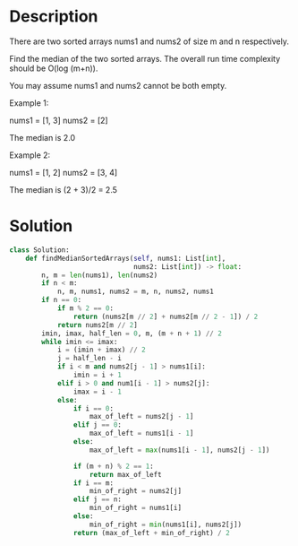 * Description
There are two sorted arrays nums1 and nums2 of size m and n respectively.

Find the median of the two sorted arrays. The overall run time complexity should be O(log (m+n)).

You may assume nums1 and nums2 cannot be both empty.

Example 1:

nums1 = [1, 3]
nums2 = [2]

The median is 2.0

Example 2:

nums1 = [1, 2]
nums2 = [3, 4]

The median is (2 + 3)/2 = 2.5
* Solution
#+begin_src python
  class Solution:
      def findMedianSortedArrays(self, nums1: List[int],
                                 nums2: List[int]) -> float:
          n, m = len(nums1), len(nums2)
          if n < m:
              n, m, nums1, nums2 = m, n, nums2, nums1
          if n == 0:
              if m % 2 == 0:
                  return (nums2[m // 2] + nums2[m // 2 - 1]) / 2
              return nums2[m // 2]
          imin, imax, half_len = 0, m, (m + n + 1) // 2
          while imin <= imax:
              i = (imin + imax) // 2
              j = half_len - i
              if i < m and nums2[j - 1] > nums1[i]:
                  imin = i + 1
              elif i > 0 and num1[i - 1] > nums2[j]:
                  imax = i - 1
              else:
                  if i == 0:
                      max_of_left = nums2[j - 1]
                  elif j == 0:
                      max_of_left = nums1[i - 1]
                  else:
                      max_of_left = max(nums1[i - 1], nums2[j - 1])

                  if (m + n) % 2 == 1:
                      return max_of_left
                  if i == m:
                      min_of_right = nums2[j]
                  elif j == n:
                      min_of_right = nums1[i]
                  else:
                      min_of_right = min(nums1[i], nums2[j])
                  return (max_of_left + min_of_right) / 2
#+end_src
